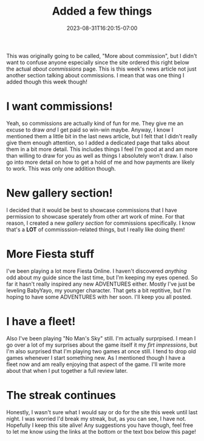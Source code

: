 #+TITLE: Added a few things
#+DATE: 2023-08-31T16:20:15-07:00
#+DRAFT: false
#+DESCRIPTION:
#+TAGS[]: site news
#+KEYWORDS[]:
#+SLUG:
#+SUMMARY:

This was originally going to be called, "More about commission", but I didn't want to confuse anyone especially since the site ordered this right below the actual [[{{% ref "/commissions.org" %}}][about commissions]] page. This is this week's news article not just another section talking about commissions. I mean that was one thing I added though this week though!

* I want commissions!
Yeah, so commissions are actually kind of fun for me. They give me an excuse to draw /and/ I get paid so win-win maybe. Anyway, I know I mentioned them a little bit in the last news article, but I felt that I didn't really give them enough attention, so I added a dedicated page that talks about them in a bit more detail. This includes things I feel I'm good at and am more than willing to draw for you as well as things I absolutely won't draw. I also go into more detail on how to get a hold of me and how payments are likely to work. This was only one addition though.
* New gallery section!
I decided that it would be best to showcase commissions that I have permission to showcase sperately from other art work of mine. For that reason, I created a new [[{{% ref "/gallery/commissions" %}}][gallery section]] for commissions specifically. I know that's a *LOT* of commisssion-related things, but I really like doing them!
* More Fiesta stuff
I've been playing a lot more Fiesta Online. I haven't discovered /anything/ odd about my guide since the last time, but I'm keeping my eyes opened. So far it hasn't really inspired any new ADVENTURES either. Mostly I've just be leveling BabyYayo, my younger character. That gets a bit reptitive, but I'm hoping to have some ADVENTURES with her soon. I'll keep you all posted.
* I have a fleet!
Also I've been playing "No Man's Sky" still. I'm actually surprpised. I mean I go over a lot of my surprises about the game itself it my [[{{% ref "/reviews/no-mans-sky.org" %}}][firt impressions]], but I'm also surprised that I'm playing two games at once still. I tend to drop old games whenever I start something new. As I mentioned though I have a fleet now and am really enjoying that aspect of the game. I'll write more about that when I put together a full review later.
* The streak continues
Honestly, I wasn't sure what I would say or do for the site this week until last night. I was worried I'd break my streak, but, as you can see, I have not. Hopefully I keep this site alive! Any suggestions you have though, feel free to let me know using the links at the bottom or the text box below this page!
